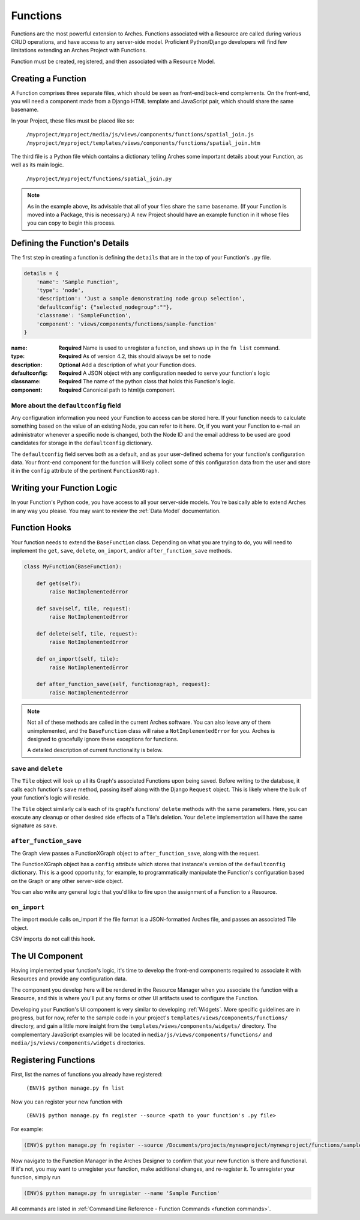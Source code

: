 #########
Functions
#########

Functions are the most powerful extension to Arches. Functions
associated with a Resource are called during various CRUD operations,
and have access to any server-side model. Proficient Python/Django
developers will find few limitations extending an Arches Project with
Functions.

Function must be created, registered, and then associated with a
Resource Model.

Creating a Function
===================

A Function comprises three separate files, which should be seen as
front-end/back-end complements. On the front-end, you will need a
component made from a Django HTML template and JavaScript pair, which
should share the same basename.

In your Project, these files must be placed like so:

    ``/myproject/myproject/media/js/views/components/functions/spatial_join.js``
    ``/myproject/myproject/templates/views/components/functions/spatial_join.htm``

The third file is a Python file which contains a dictionary telling
Arches some important details about your Function, as well as its main
logic.

    ``/myproject/myproject/functions/spatial_join.py``

.. note::

   As in the example above, its advisable that all of your files share
   the same basename. (If your Function is moved into a Package, this
   is necessary.) A new Project should have an example function in it
   whose files you can copy to begin this process.


Defining the Function's Details
===============================

The first step in creating a function is defining the ``details`` that
are in the top of your Function's ``.py`` file.

.. code-block:: python

    details = {
        'name': 'Sample Function',
        'type': 'node',
        'description': 'Just a sample demonstrating node group selection',
        'defaultconfig': {"selected_nodegroup":""},
        'classname': 'SampleFunction',
        'component': 'views/components/functions/sample-function'
    }



:name: **Required** Name is used to unregister a function, and shows up
       in the ``fn list`` command.
:type: **Required**  As of version 4.2, this should always be set to ``node``
:description: **Optional**  Add a description of what your Function does.
:defaultconfig: **Required** A JSON object with any configuration needed to
                serve your function's logic
:classname: **Required** The name of the python class that holds this
            Function's logic.
:component: **Required** Canonical path to html/js component.


More about the ``defaultconfig`` field
--------------------------------------

Any configuration information you need your Function to access can be
stored here. If your function needs to calculate something based on
the value of an existing Node, you can refer to it here. Or, if you
want your Function to e-mail an administrator whenever a specific node
is changed, both the Node ID and the email address to be used are good
candidates for storage in the ``defaultconfig`` dictionary.

The ``defaultconfig`` field serves both as a default, and as your
user-defined schema for your function's configuration data. Your
front-end component for the function will likely collect some of this
configuration data from the user and store it in the ``config``
attribute of the pertinent ``FunctionXGraph``.


Writing your Function Logic
===========================

In your Function's Python code, you have access to all your
server-side models. You're basically able to extend Arches in any way
you please. You may want to review the :ref:`Data Model`
documentation.


Function Hooks
==============

Your function needs to extend the ``BaseFunction`` class. Depending on
what you are trying to do, you will need to implement the ``get``,
``save``, ``delete``, ``on_import``, and/or ``after_function_save``
methods.

.. code-block:: python

    class MyFunction(BaseFunction):

        def get(self):
            raise NotImplementedError

        def save(self, tile, request):
            raise NotImplementedError

        def delete(self, tile, request):
            raise NotImplementedError

        def on_import(self, tile):
            raise NotImplementedError

        def after_function_save(self, functionxgraph, request):
            raise NotImplementedError

.. note::

   Not all of these methods are called in the current Arches
   software. You can also leave any of them unimplemented, and the
   ``BaseFunction`` class will raise a ``NotImplementedError`` for
   you. Arches is designed to gracefully ignore these exceptions for
   functions.

   A detailed description of current functionality is below.


``save`` and ``delete``
-----------------------

The ``Tile`` object will look up all its Graph's associated Functions
upon being saved. Before writing to the database, it calls each
function's ``save`` method, passing itself along with the Django
``Request`` object. This is likely where the bulk of your function's
logic will reside.

The ``Tile`` object similarly calls each of its graph's
functions' ``delete`` methods with the same parameters. Here, you can
execute any cleanup or other desired side effects of a Tile's
deletion. Your ``delete`` implementation will have the same signature
as ``save``.


``after_function_save``
-----------------------

The Graph view passes a FunctionXGraph object to
``after_function_save``, along with the request.


The FunctionXGraph object has a ``config`` attribute which stores that
instance's version of the ``defaultconfig`` dictionary. This is a good
opportunity, for example, to programmatically manipulate the
Function's configuration based on the Graph or any other server-side
object.

You can also write any general logic that you'd like to fire upon the
assignment of a Function to a Resource.

``on_import``
-------------

The import module calls on_import if the file format is a
JSON-formatted Arches file, and passes an associated Tile object.

CSV imports do not call this hook.

The UI Component
================
Having implemented your function's logic, it's time to develop the
front-end components required to associate it with Resources and
provide any configuration data.

The component you develop here will be rendered in the Resource
Manager when you associate the function with a Resource, and this is
where you'll put any forms or other UI artifacts used to configure the
Function.

Developing your Function's UI component is very similar to developing
:ref:`Widgets`. More specific guidelines are in progress, but for now,
refer to the sample code in your project's
``templates/views/components/functions/`` directory, and gain a little
more insight from the ``templates/views/components/widgets/``
directory. The complementary JavaScript examples will be located in
``media/js/views/components/functions/`` and
``media/js/views/components/widgets`` directories.


Registering Functions
=====================

First, list the names of functions you already have registered:

    ``(ENV)$ python manage.py fn list``

Now you can register your new function with

    ``(ENV)$ python manage.py fn register --source <path to your function's .py file>``

For example:

.. code-block:: bash

    (ENV)$ python manage.py fn register --source /Documents/projects/mynewproject/mynewproject/functions/sample_function.py


Now navigate to the Function Manager in the Arches Designer to confirm
that your new function is there and functional. If it's not, you may
want to unregister your function, make additional changes, and
re-register it. To unregister your function, simply run

.. code-block:: bash

    (ENV)$ python manage.py fn unregister --name 'Sample Function'

All commands are listed in :ref:`Command Line Reference - Function Commands <function commands>`.

